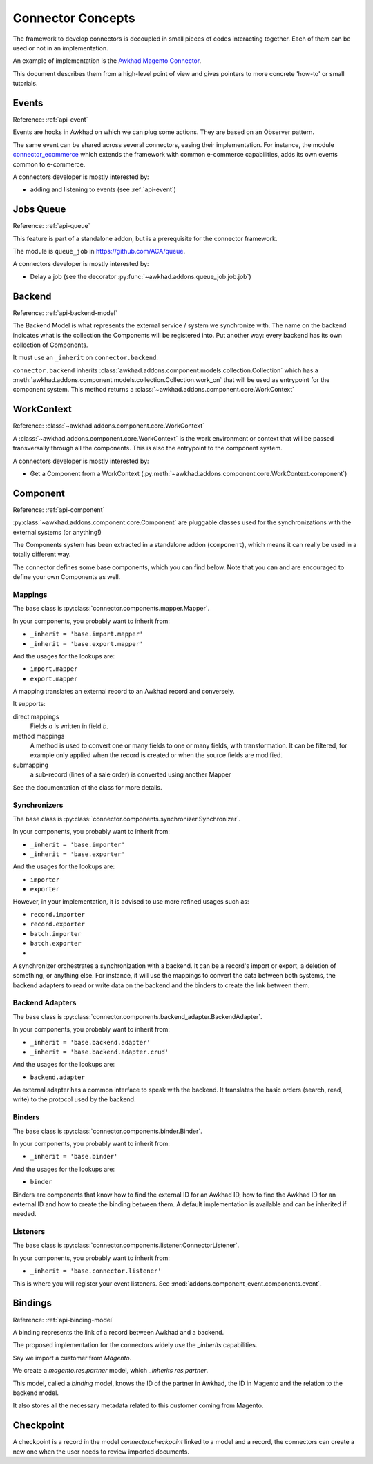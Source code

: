 .. _concepts:

##################
Connector Concepts
##################

The framework to develop connectors is decoupled in small pieces of
codes interacting together. Each of them can be used or not in an
implementation.

An example of implementation is the `Awkhad Magento Connector`_.

This document describes them from a high-level point of view and gives
pointers to more concrete 'how-to' or small tutorials.

.. _`Awkhad Magento Connector`: http://www.awkhad-magento-connector.com

******
Events
******

Reference: :ref:`api-event`

Events are hooks in Awkhad on which we can plug some actions. They are
based on an Observer pattern.

The same event can be shared across several connectors, easing their
implementation.
For instance, the module connector_ecommerce_ which extends the
framework with common e-commerce capabilities, adds its own events
common to e-commerce.

A connectors developer is mostly interested by:

* adding and listening to events (see :ref:`api-event`)

.. _jobs-queue:

**********
Jobs Queue
**********

Reference: :ref:`api-queue`

This feature is part of a standalone addon, but is a prerequisite for
the connector framework.

The module is ``queue_job`` in https://github.com/ACA/queue.

A connectors developer is mostly interested by:

* Delay a job (see the decorator :py:func:`~awkhad.addons.queue_job.job.job`)


*******
Backend
*******

Reference: :ref:`api-backend-model`

The Backend Model is what represents the external service / system we
synchronize with. The name on the backend indicates what is the collection the
Components will be registered into. Put another way: every backend has its own
collection of Components.

It must use an ``_inherit`` on ``connector.backend``.

``connector.backend`` inherits
:class:`awkhad.addons.component.models.collection.Collection` which has a
:meth:`awkhad.addons.component.models.collection.Collection.work_on` that will be
used as entrypoint for the component system.  This method returns a
:class:`~awkhad.addons.component.core.WorkContext`

***********
WorkContext
***********

Reference: :class:`~awkhad.addons.component.core.WorkContext`

A :class:`~awkhad.addons.component.core.WorkContext` is the work environment or
context that will be passed transversally through all the components. This is
also the entrypoint to the component system.

A connectors developer is mostly interested by:

* Get a Component from a WorkContext (:py:meth:`~awkhad.addons.component.core.WorkContext.component`)

*********
Component
*********

Reference: :ref:`api-component`

:py:class:`~awkhad.addons.component.core.Component` are pluggable classes used
for the synchronizations with the external systems (or anything!)

The Components system has been extracted in a standalone addon (``component``),
which means it can really be used in a totally different way.

The connector defines some base components, which you can find below.  Note
that you can and are encouraged to define your own Components as well.

Mappings
========

The base class is :py:class:`connector.components.mapper.Mapper`.

In your components, you probably want to inherit from:

* ``_inherit = 'base.import.mapper'``
* ``_inherit = 'base.export.mapper'``

And the usages for the lookups are:

* ``import.mapper``
* ``export.mapper``

A mapping translates an external record to an Awkhad record and
conversely.

It supports:

direct mappings
    Fields *a* is written in field *b*.

method mappings
    A method is used to convert one or many fields to one or many
    fields, with transformation.
    It can be filtered, for example only applied when the record is
    created or when the source fields are modified.

submapping
    a sub-record (lines of a sale order) is converted using another
    Mapper

See the documentation of the class for more details.

Synchronizers
=============

The base class is :py:class:`connector.components.synchronizer.Synchronizer`.

In your components, you probably want to inherit from:

* ``_inherit = 'base.importer'``
* ``_inherit = 'base.exporter'``

And the usages for the lookups are:

* ``importer``
* ``exporter``

However, in your implementation, it is advised to use more refined usages such
as:

* ``record.importer``
* ``record.exporter``
* ``batch.importer``
* ``batch.exporter``
* ..

A synchronizer orchestrates a synchronization with a backend.  It can be a
record's import or export, a deletion of something, or anything else.  For
instance, it will use the mappings to convert the data between both systems,
the backend adapters to read or write data on the backend and the binders to
create the link between them.

Backend Adapters
================

The base class is
:py:class:`connector.components.backend_adapter.BackendAdapter`.

In your components, you probably want to inherit from:

* ``_inherit = 'base.backend.adapter'``
* ``_inherit = 'base.backend.adapter.crud'``

And the usages for the lookups are:

* ``backend.adapter``

An external adapter has a common interface to speak with the backend.
It translates the basic orders (search, read, write) to the protocol
used by the backend.

Binders
=======

The base class is
:py:class:`connector.components.binder.Binder`.

In your components, you probably want to inherit from:

* ``_inherit = 'base.binder'``

And the usages for the lookups are:

* ``binder``

Binders are components that know how to find the external ID for an
Awkhad ID, how to find the Awkhad ID for an external ID and how to
create the binding between them. A default implementation is
available and can be inherited if needed.

Listeners
=========

The base class is
:py:class:`connector.components.listener.ConnectorListener`.

In your components, you probably want to inherit from:

* ``_inherit = 'base.connector.listener'``

This is where you will register your event listeners.
See :mod:`addons.component_event.components.event`.


.. _binding:

********
Bindings
********

Reference: :ref:`api-binding-model`

A binding represents the link of a record between Awkhad and a backend.

The proposed implementation for the connectors widely use the
`_inherits` capabilities.

Say we import a customer from *Magento*.

We create a `magento.res.partner` model, which `_inherits`
`res.partner`.

This model, called a *binding* model, knows the ID of the partner in
Awkhad, the ID in Magento and the relation to the backend model.

It also stores all the necessary metadata related to this customer
coming from Magento.

.. _checkpoint:

**********
Checkpoint
**********

A checkpoint is a record in the model `connector.checkpoint` linked to a
model and a record, the connectors can create a new one when the user
needs to review imported documents.


.. _connector_ecommerce: https://github.com/ACA/connector-ecommerce
